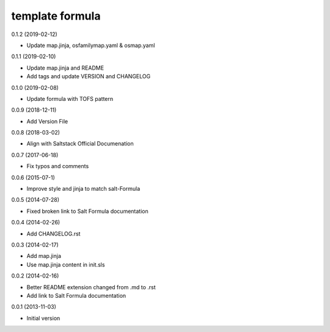 template formula
================

0.1.2 (2019-02-12)

- Update map.jinja, osfamilymap.yaml & osmap.yaml

0.1.1 (2019-02-10)

- Update map.jinja and README
- Add tags and update VERSION and CHANGELOG

0.1.0 (2019-02-08)

- Update formula with TOFS pattern

0.0.9 (2018-12-11)

- Add Version File

0.0.8 (2018-03-02)

- Align with Saltstack Official Documenation

0.0.7 (2017-06-18)

- Fix typos and comments

0.0.6 (2015-07-1)

- Improve style and jinja to match salt-Formula

0.0.5 (2014-07-28)

- Fixed broken link to Salt Formula documentation


0.0.4 (2014-02-26)

- Add CHANGELOG.rst


0.0.3 (2014-02-17)

- Add map.jinja
- Use map.jinja content in init.sls


0.0.2 (2014-02-16)

- Better README extension changed from .md to .rst
- Add link to Salt Formula documentation


0.0.1 (2013-11-03)

- Initial version
